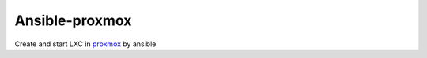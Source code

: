 Ansible-proxmox
=================
Create and start LXC in `proxmox <http://docs.ansible.com/ansible/latest/proxmox_module.html>`_ by ansible

